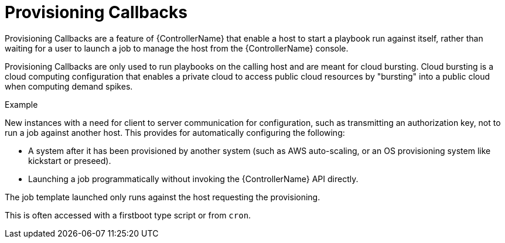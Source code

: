 [id="controller-provisioning-callbacks"]

= Provisioning Callbacks

Provisioning Callbacks are a feature of {ControllerName} that enable a host to start a playbook run against itself, rather than waiting for a user to launch a job to manage the host from the {ControllerName} console.

Provisioning Callbacks are only used to run playbooks on the calling host and are meant for cloud bursting.
Cloud bursting is a cloud computing configuration that enables a private cloud to access public cloud resources by "bursting" into a public cloud when computing demand spikes.

.Example

New instances with a need for client to server communication for configuration, such as transmitting an authorization key, not to run a job against another host. 
This provides for automatically configuring the following:

* A system after it has been provisioned by another system (such as AWS auto-scaling, or an OS provisioning system like kickstart or preseed).
* Launching a job programmatically without invoking the {ControllerName} API directly. 

The job template launched only runs against the host requesting the provisioning.

This is often accessed with a firstboot type script or from `cron`.
